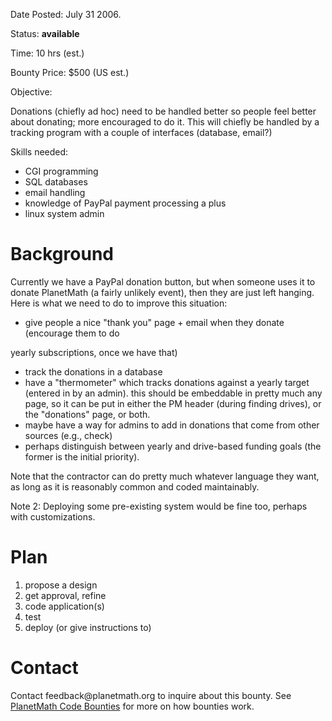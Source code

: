 #+STARTUP: showeverything logdone
#+options: num:nil

Date Posted: July 31 2006.

Status: *available*

Time: 10 hrs (est.)

Bounty Price: $500 (US est.)

Objective:

Donations (chiefly ad hoc) need to be handled better so people feel better about donating; more encouraged to do it.  This will chiefly be handled by a tracking program with a couple of interfaces (database, email?)

Skills needed:

 * CGI programming
 * SQL databases
 * email handling
 * knowledge of PayPal payment processing a plus
 * linux system admin

* Background

Currently we have a PayPal donation button, but when someone uses it to donate PlanetMath
(a fairly unlikely event), then they are just left hanging.  Here is what we need to do to
improve this situation:

 * give people a nice "thank you" page + email when they donate (encourage them to do 
yearly subscriptions, once we have that)
 * track the donations in a database
 * have a "thermometer" which tracks donations against a yearly target (entered in by an admin). this should be embeddable in pretty much any page, so it can be put in either the PM header (during finding drives), or the "donations" page, or both.
 * maybe have a way for admins to add in donations that come from other sources (e.g., check)
 * perhaps distinguish between yearly and drive-based funding goals (the former is the initial priority).

Note that the contractor can do pretty much whatever language they want, as long as it is reasonably common and coded maintainably.

Note 2: Deploying some pre-existing system would be fine too, perhaps with customizations.

* Plan

 1. propose a design
 1. get approval, refine
 1. code application(s)
 1. test
 1. deploy (or give instructions to)

* Contact

Contact feedback@planetmath.org to inquire about this bounty.  See [[file:PlanetMath Code Bounties.org][PlanetMath Code Bounties]] for more on how bounties work.
